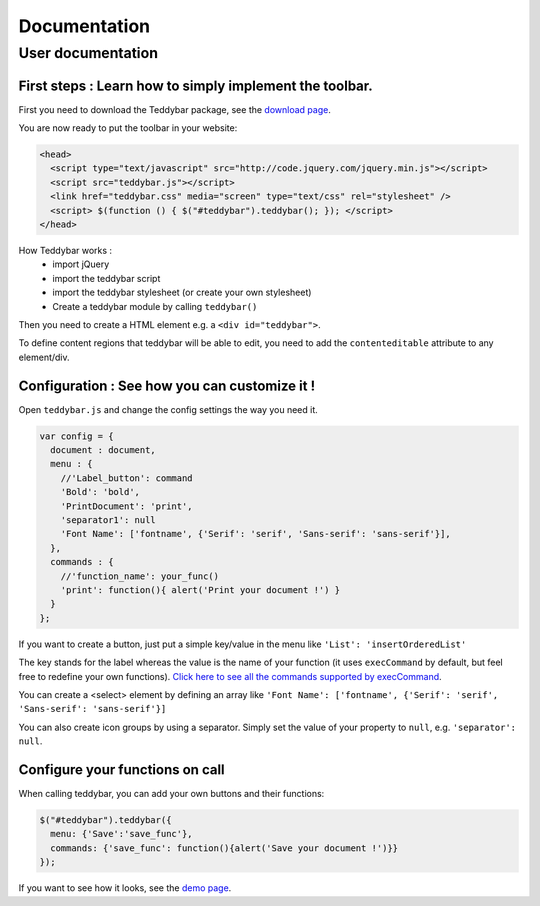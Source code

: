 ===============
 Documentation
===============


User documentation
==================

First steps : Learn how to simply implement the toolbar.
-------------------------------------------------------------

First you need to download the Teddybar package, see the `download page </download>`_.

You are now ready to put the toolbar in your website:

.. code-block:: html

  <head>
    <script type="text/javascript" src="http://code.jquery.com/jquery.min.js"></script>
    <script src="teddybar.js"></script>
    <link href="teddybar.css" media="screen" type="text/css" rel="stylesheet" />
    <script> $(function () { $("#teddybar").teddybar(); }); </script>
  </head>

How Teddybar works :
 - import jQuery
 - import the teddybar script
 - import the teddybar stylesheet (or create your own stylesheet)
 - Create a teddybar module by calling ``teddybar()``
 
Then you need to create a HTML element e.g. a ``<div id="teddybar">``.

To define content regions that teddybar will be able to edit, you need to add the ``contenteditable`` attribute to any element/div.


Configuration : See how you can customize it !
----------------------------------------------

Open ``teddybar.js`` and change the config settings the way you need it.

.. code-block:: javascript

  var config = {
    document : document,
    menu : {
      //'Label_button': command
      'Bold': 'bold',
      'PrintDocument': 'print',
      'separator1': null
      'Font Name': ['fontname', {'Serif': 'serif', 'Sans-serif': 'sans-serif'}],
    },
    commands : {
      //'function_name': your_func()
      'print': function(){ alert('Print your document !') }
    }
  };


If you want to create a button, just put a simple key/value in the menu like ``'List': 'insertOrderedList'``

The key stands for the label whereas the value is the name of your function (it uses ``execCommand`` by default, but feel free to redefine your own functions). `Click here to see all the commands supported by execCommand <http://www.w3.org/TR/html5/dnd.html#execCommand>`_.

You can create a <select> element by defining an array like ``'Font Name': ['fontname', {'Serif': 'serif', 'Sans-serif': 'sans-serif'}]``

You can also create icon groups by using a separator. Simply set the value of your property to ``null``, e.g. ``'separator': null``.


Configure your functions on call
--------------------------------

When calling teddybar, you can add your own buttons and their functions:

.. code-block:: javascript

  $("#teddybar").teddybar({
    menu: {'Save':'save_func'},
    commands: {'save_func': function(){alert('Save your document !')}}
  });

If you want to see how it looks, see the `demo page </demo/demo.html>`_.
